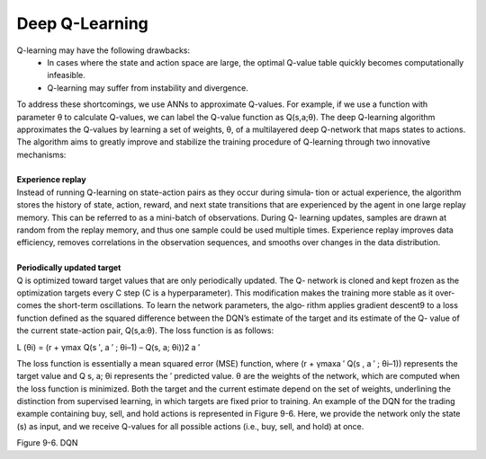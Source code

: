 .. _DQN:



Deep Q-Learning
================

Q-learning may have the following drawbacks:
      * In cases where the state and action space are large, the optimal Q-value table quickly becomes computationally infeasible.
      * Q-learning may suffer from instability and divergence.

| To address these shortcomings, we use ANNs to approximate Q-values. For example, if we use a function with parameter θ to calculate Q-values, we can label the Q-value function as Q(s,a;θ). The deep Q-learning algorithm approximates the Q-values by learning a set of weights, θ, of a multilayered deep Q-network that maps states to actions. The algorithm aims to greatly improve and stabilize the training procedure   of Q-learning through two innovative mechanisms:
|
| **Experience replay**
| Instead of running Q-learning on state-action pairs as they occur during simula‐ tion or actual experience, the algorithm stores the history of state, action, reward, and next state transitions that are experienced by the agent in one large replay memory. This can be referred to as a mini-batch of observations. During Q- learning updates, samples are drawn at random from the replay memory, and thus one sample could be used multiple times. Experience replay improves data efficiency, removes correlations in the observation sequences, and smooths over changes in the data distribution.
|
| **Periodically updated target**
| Q is optimized toward target values that are only periodically updated. The Q- network is cloned and kept frozen as the optimization targets every C step (C is a hyperparameter). This modification makes the training more stable as it over‐ comes the short-term oscillations. To learn the network parameters, the algo‐ rithm applies gradient descent9 to a loss function defined as the squared difference between the DQN’s estimate of the target and its estimate of the Q- value of the current state-action pair, Q(s,a:θ). The loss function is as follows:

L (θi) =  (r + γmax Q(s ′, a ′ ; θi–1) – Q(s, a; θi))2
a ′



    
The loss function is essentially a mean squared error (MSE) function, where
(r + γmaxa ′ Q(s , a ′ ; θi–1)) represents the target value and Q s, a; θi represents the
′
predicted value. θ are the weights of the network, which are computed when the loss function is minimized. Both the target and the current estimate depend on the set of weights, underlining the distinction from supervised learning, in which targets are fixed prior to training.
An example of the DQN for the trading example containing buy, sell, and hold actions is represented in Figure 9-6. Here, we provide the network only the state (s)  as input, and we receive Q-values for all possible actions (i.e., buy, sell, and hold) at once. 

.. image:: ../_static/img/fig9-6.png


Figure 9-6. DQN

